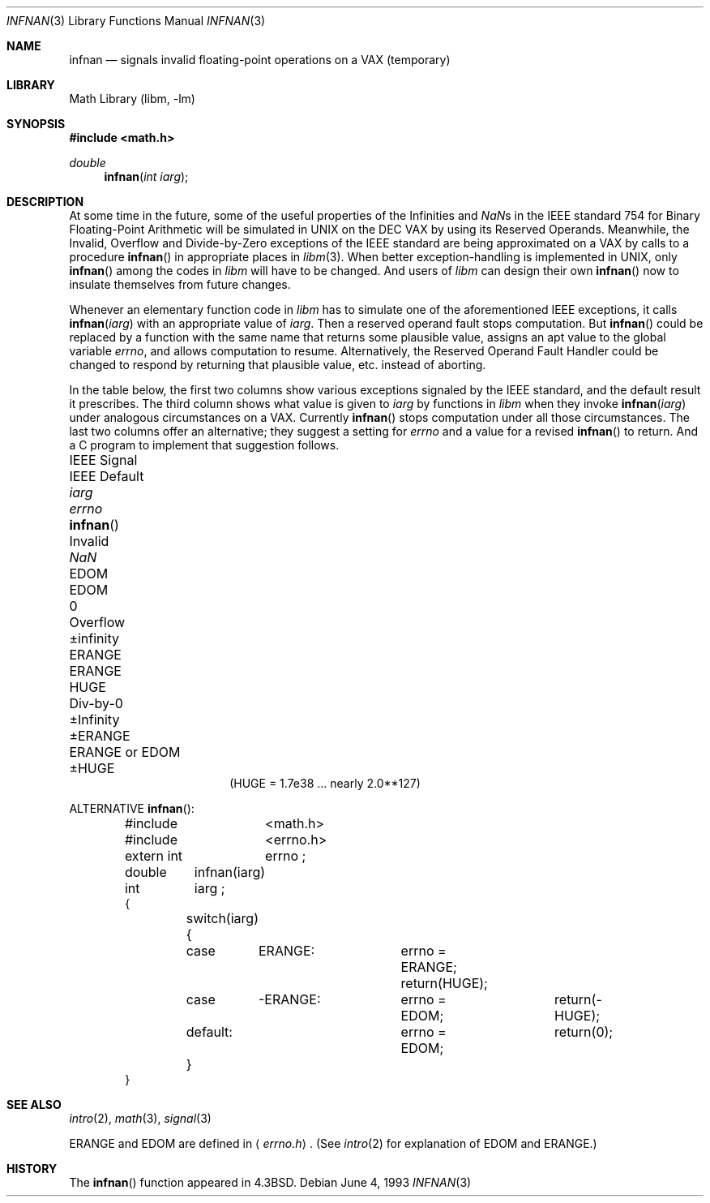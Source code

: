 .\" Copyright (c) 1985, 1991, 1993
.\"	The Regents of the University of California.  All rights reserved.
.\"
.\" Redistribution and use in source and binary forms, with or without
.\" modification, are permitted provided that the following conditions
.\" are met:
.\" 1. Redistributions of source code must retain the above copyright
.\"    notice, this list of conditions and the following disclaimer.
.\" 2. Redistributions in binary form must reproduce the above copyright
.\"    notice, this list of conditions and the following disclaimer in the
.\"    documentation and/or other materials provided with the distribution.
.\" 3. All advertising materials mentioning features or use of this software
.\"    must display the following acknowledgement:
.\"	This product includes software developed by the University of
.\"	California, Berkeley and its contributors.
.\" 4. Neither the name of the University nor the names of its contributors
.\"    may be used to endorse or promote products derived from this software
.\"    without specific prior written permission.
.\"
.\" THIS SOFTWARE IS PROVIDED BY THE REGENTS AND CONTRIBUTORS ``AS IS'' AND
.\" ANY EXPRESS OR IMPLIED WARRANTIES, INCLUDING, BUT NOT LIMITED TO, THE
.\" IMPLIED WARRANTIES OF MERCHANTABILITY AND FITNESS FOR A PARTICULAR PURPOSE
.\" ARE DISCLAIMED.  IN NO EVENT SHALL THE REGENTS OR CONTRIBUTORS BE LIABLE
.\" FOR ANY DIRECT, INDIRECT, INCIDENTAL, SPECIAL, EXEMPLARY, OR CONSEQUENTIAL
.\" DAMAGES (INCLUDING, BUT NOT LIMITED TO, PROCUREMENT OF SUBSTITUTE GOODS
.\" OR SERVICES; LOSS OF USE, DATA, OR PROFITS; OR BUSINESS INTERRUPTION)
.\" HOWEVER CAUSED AND ON ANY THEORY OF LIABILITY, WHETHER IN CONTRACT, STRICT
.\" LIABILITY, OR TORT (INCLUDING NEGLIGENCE OR OTHERWISE) ARISING IN ANY WAY
.\" OUT OF THE USE OF THIS SOFTWARE, EVEN IF ADVISED OF THE POSSIBILITY OF
.\" SUCH DAMAGE.
.\"
.\"     @(#)infnan.3	8.1 (Berkeley) 6/4/93
.\" $FreeBSD: src/lib/libm/common_source/infnan.3,v 1.4.2.5 2001/08/17 15:43:05 ru Exp $
.\"
.Dd June 4, 1993
.Dt INFNAN 3
.Os
.Sh NAME
.Nm infnan
.Nd signals invalid floating\-point operations on a
.Tn VAX
(temporary)
.Sh LIBRARY
.Lb libm
.Sh SYNOPSIS
.Fd #include <math.h>
.Ft double
.Fn infnan "int iarg"
.Sh DESCRIPTION
At some time in the future, some of the useful properties of
the Infinities and \*(Nas in the
.Tn IEEE
standard 754 for Binary
Floating\-Point Arithmetic will be simulated in
.Tn UNIX
on the
.Tn DEC VAX
by using its Reserved Operands.  Meanwhile, the
Invalid, Overflow and Divide\-by\-Zero exceptions of the
.Tn IEEE
standard are being approximated on a
.Tn VAX
by calls to a
procedure
.Fn infnan
in appropriate places in
.Xr libm 3 .
When
better exception\-handling is implemented in
.Tn UNIX ,
only
.Fn infnan
among the codes in
.Xr libm
will have to be changed.
And users of
.Xr libm
can design their own
.Fn infnan
now to
insulate themselves from future changes.
.Pp
Whenever an elementary function code in
.Xr libm
has to
simulate one of the aforementioned
.Tn IEEE
exceptions, it calls
.Fn infnan iarg
with an appropriate value of
.Fa iarg .
Then a
reserved operand fault stops computation.  But
.Fn infnan
could
be replaced by a function with the same name that returns
some plausible value, assigns an apt value to the global
variable
.Va errno ,
and allows computation to resume.
Alternatively, the Reserved Operand Fault Handler could be
changed to respond by returning that plausible value, etc.\&
instead of aborting.
.Pp
In the table below, the first two columns show various
exceptions signaled by the
.Tn IEEE
standard, and the default
result it prescribes.  The third column shows what value is
given to
.Fa iarg
by functions in
.Xr libm
when they
invoke
.Fn infnan iarg
under analogous circumstances on a
.Tn VAX .
Currently
.Fn infnan
stops computation under all those
circumstances.  The last two columns offer an alternative;
they suggest a setting for
.Va errno
and a value for a
revised
.Fn infnan
to return.  And a C program to
implement that suggestion follows.
.Bl -column "IEEE Signal" "IEEE Default" XXERANGE ERANGEXXorXXEDOM
.It "IEEE Signal	IEEE Default	" Fa iarg Ta Va errno Ta Fn infnan
.It "Invalid	\*(Na	" Er "EDOM	EDOM	0"
.It "Overflow	\(+-\*(If	" Er "ERANGE	ERANGE" Ta Dv HUGE
.It "Div\-by\-0	\(+-Infinity	" Er "\(+-ERANGE	ERANGE or EDOM" Ta Dv \(+-HUGE
.El
.Bd -ragged -offset center -compact
.Dv ( HUGE
= 1.7e38 ... nearly 2.0**127)
.Ed
.Pp
ALTERNATIVE
.Fn infnan :
.Bd -literal -offset indent
#include	<math.h>
#include	<errno.h>
extern int	errno ;
double	infnan(iarg)
int	iarg ;
{
	switch(iarg) {
	case	\0ERANGE:	errno = ERANGE; return(HUGE);
	case	\-ERANGE:	errno = EDOM;	return(\-HUGE);
	default:		errno = EDOM;	return(0);
	}
}
.Ed
.Sh SEE ALSO
.Xr intro 2 ,
.Xr math 3 ,
.Xr signal 3
.Pp
.Er ERANGE
and
.Er EDOM
are defined in
.Aq Pa errno.h .
(See
.Xr intro 2
for explanation of
.Er EDOM
and
.Er ERANGE . )
.Sh HISTORY
The
.Fn infnan
function appeared in
.Bx 4.3 .
